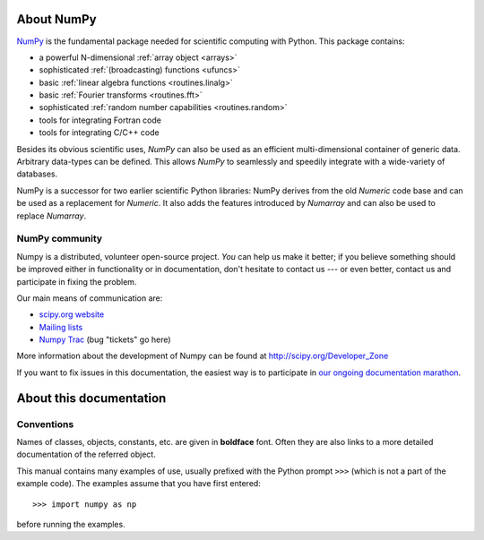 About NumPy
===========

`NumPy <http://www.scipy.org/NumpPy/>`__ is the fundamental package
needed for scientific computing with Python. This package contains:

- a powerful N-dimensional :ref:`array object <arrays>`
- sophisticated :ref:`(broadcasting) functions <ufuncs>`
- basic :ref:`linear algebra functions <routines.linalg>`
- basic :ref:`Fourier transforms <routines.fft>`
- sophisticated :ref:`random number capabilities <routines.random>`
- tools for integrating Fortran code
- tools for integrating C/C++ code

Besides its obvious scientific uses, *NumPy* can also be used as an
efficient multi-dimensional container of generic data. Arbitrary
data-types can be defined. This allows *NumPy* to seamlessly and
speedily integrate with a wide-variety of databases. 

NumPy is a successor for two earlier scientific Python libraries:
NumPy derives from the old *Numeric* code base and can be used
as a replacement for *Numeric*.  It also adds the features introduced
by *Numarray* and can also be used to replace *Numarray*.

NumPy community
---------------

Numpy is a distributed, volunteer open-source project. *You* can help
us make it better; if you believe something should be improved either
in functionality or in documentation, don't hesitate to contact us --- or
even better, contact us and participate in fixing the problem.

Our main means of communication are:

- `scipy.org website <http://scipy.org/>`__

- `Mailing lists <http://scipy.org/Mailing_Lists>`__

- `Numpy Trac <http://projects.scipy.org/numpy>`__ (bug "tickets" go here)

More information about the development of Numpy can be found at
http://scipy.org/Developer_Zone

If you want to fix issues in this documentation, the easiest way
is to participate in `our ongoing documentation marathon
<http://scipy.org/Developer_Zone/DocMarathon2008>`__.


About this documentation
========================

Conventions
-----------

Names of classes, objects, constants, etc. are given in **boldface** font.
Often they are also links to a more detailed documentation of the
referred object.

This manual contains many examples of use, usually prefixed with the
Python prompt ``>>>`` (which is not a part of the example code). The
examples assume that you have first entered::

>>> import numpy as np

before running the examples.

